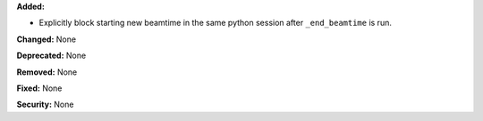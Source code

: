 **Added:**

* Explicitly block starting new beamtime in the same python session
  after ``_end_beamtime`` is run.

**Changed:** None

**Deprecated:** None

**Removed:** None

**Fixed:** None

**Security:** None
